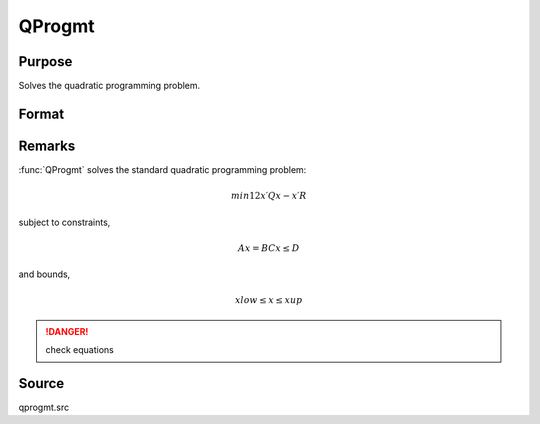 
QProgmt
==============================================

Purpose
----------------
Solves the quadratic programming problem.

Format
----------------
.. function:: QProgmt(qIn)

    :param qIn: instance of a :class:`qprogMTIn` structure containing the following members:

    .. csv-table::
        :widths: auto

        "qIn.start", "Kx1 vector, start values."
        "qIn.q", "KxK matrix, symmetric model matrix."
        "qIn.r", "Kx1 vector, model constant vector."
        "qIn.a", "MxK matrix, equality constraint coefficient matrix, or scalar 0, no equality constraints."
        "qIn.b", "Mx1 vector, equality constraint constant vector, or scalar 0, will be expanded to Mx1 vector of zeros."
        "qIn.c", "NxK matrix, inequality constraint coefficient matrix, or scalar 0, no inequality constraints."
        "qIn.d", "Nx1 vector, inequality constraint constant vector, or scalar 0, will be expanded to Nx1 vector of zeros."
        "qIn.bounds", "Kx2 matrix, bounds on *qOut.x*, the first column contains the lower bounds on *qOut.x*, and the second column the upper bounds. If scalar 0, the bounds for all elements will default to ±1e200."
        "qIn.maxit", "scalar, maximum number of iterations. Default = 1000."

    :type qIn: struct

    :returns: qOut (*struct*) instance of :class:`qprogMTOut` struct containing the following members:

        .. list-table::
            :widths: auto
    
            * - qOut.x
              - Kx1 vector, coefficients at the minimum of the function.
            * - qOut.lagrange
              - instance of a qprogMTLagrange structure containing the following members:
            * - qOut.lagrange.lineq
              - Mx1 vector, Lagrangian coefficients of equality constraints.
            * - qOut.lagrange.linineq
              - Nx1 vector, Lagrangian coefficients of inequality constraints.
            * - qOut.lagrange.bounds
              - Kx2 matrix, Lagrangian coefficients of bounds, the first column contains the lower bounds and the secondthe upper bounds.
            * - qOut.ret
              - scalar, return code.

                :*0*: successful termination
                :*1*: max iterations exceeded
                :*2*: machine accuracy is insufficient to maintain decreasing function values
                :*3*: model matrices not conformable
                :*< 0*: active constraints inconsistent

Remarks
-------

:func:`QProgmt` solves the standard quadratic programming problem:

.. math::

   min⁡12x′Qx⁢− x′R

subject to constraints,

.. math::

   Ax⁢= BCx≤D

and bounds,

.. math::

   xlow≤x≤xup

.. DANGER:: check equations

Source
------

qprogmt.src

.. seealso:: Functions :func:`QProgmtInCreate`

